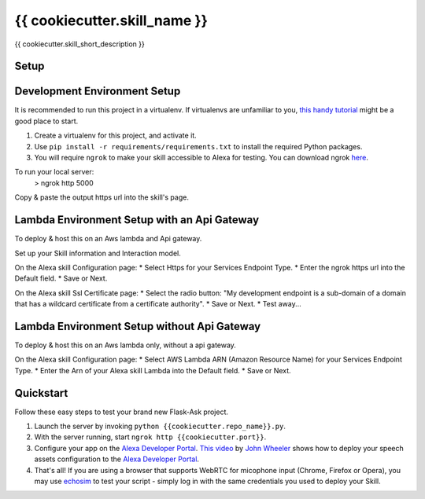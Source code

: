 {{ cookiecutter.skill_name }}
=============================

{{ cookiecutter.skill_short_description }}

Setup
-----

Development Environment Setup
-----

It is recommended to run this project in a virtualenv. If virtualenvs are unfamiliar to you, `this handy tutorial`_
might be a good place to start.

#.  Create a virtualenv for this project, and activate it.
#.  Use ``pip install -r requirements/requirements.txt`` to install the required Python packages.
#.  You will require ``ngrok`` to make your skill accessible to Alexa for testing. You can download ngrok `here`_.

.. _here: https://ngrok.com/download
.. _this handy tutorial: http://docs.python-guide.org/en/latest/dev/virtualenvs/

To run your local server:
    > ngrok http 5000

Copy & paste the output https url into the skill's  page.

Lambda Environment Setup with an Api Gateway
-----

To deploy & host this on an Aws lambda and Api gateway.

Set up your Skill information and Interaction model.

On the Alexa skill Configuration page:
* Select Https for your Services Endpoint Type.
* Enter the ngrok https url into the Default field.
* Save or Next.

On the Alexa skill Ssl Certificate page:
* Select the radio button: "My development endpoint is a sub-domain of a domain that has a wildcard certificate from a certificate authority".
* Save or Next.
* Test away...


Lambda Environment Setup without Api Gateway
-----

To deploy & host this on an Aws lambda only, without a api gateway.

On the Alexa skill Configuration page:
* Select AWS Lambda ARN (Amazon Resource Name) for your Services Endpoint Type.
* Enter the Arn of your Alexa skill Lambda into the Default field.
* Save or Next.


Quickstart
----------

Follow these easy steps to test your brand new Flask-Ask project.

#. Launch the server by invoking ``python {{cookiecutter.repo_name}}.py``.
#. With the server running, start ``ngrok http {{cookiecutter.port}}``.
#. Configure your app on the `Alexa Developer Portal`_. `This video`_ by `John Wheeler`_ shows how to deploy your speech assets configuration to the `Alexa Developer Portal`_.
#. That's all! If you are using a browser that supports WebRTC for micophone input (Chrome, Firefox or Opera), you may use `echosim`_ to test your script - simply log in with the same credentials you used to deploy your Skill.

.. _Alexa Developer Portal: https://developer.amazon.com/alexa
.. _This video: https://alexatutorial.com
.. _John Wheeler: https://alexatutorial.com/flask-ask/
.. _echosim: http://www.echosim.io/
